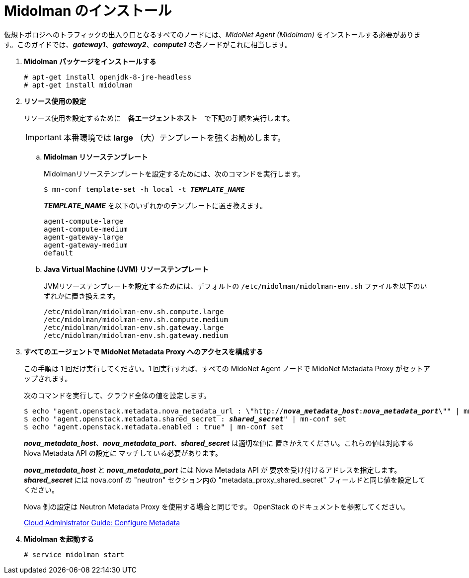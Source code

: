 = Midolman のインストール

仮想トポロジへのトラフィックの出入り口となるすべてのノードには、_MidoNet Agent (Midolman)_
をインストールする必要があります。このガイドでは、*_gateway1_*、*_gateway2_*、*_compute1_*
の各ノードがこれに相当します。

. *Midolman パッケージをインストールする*
+
====
[source]
----
# apt-get install openjdk-8-jre-headless
# apt-get install midolman
----
====

. *リソース使用の設定*
+
====
リソース使用を設定するために　*各エージェントホスト*　で下記の手順を実行します。

[IMPORTANT]
本番環境では *large* （大）テンプレートを強くお勧めします。

.. *Midolman リソーステンプレート*
+
Midolmanリソーステンプレートを設定するためには、次のコマンドを実行します。
+
[source,subs="specialcharacters,quotes"]
----
$ mn-conf template-set -h local -t *_TEMPLATE_NAME_*
----
+
*_TEMPLATE_NAME_* を以下のいずれかのテンプレートに置き換えます。
+
[source,subs="specialcharacters,quotes"]
----
agent-compute-large
agent-compute-medium
agent-gateway-large
agent-gateway-medium
default
----

.. *Java Virtual Machine (JVM) リソーステンプレート*
+
JVMリソーステンプレートを設定するためには、デフォルトの `/etc/midolman/midolman-env.sh`
ファイルを以下のいずれかに置き換えます。
+
[source,subs="specialcharacters,quotes"]
----
/etc/midolman/midolman-env.sh.compute.large
/etc/midolman/midolman-env.sh.compute.medium
/etc/midolman/midolman-env.sh.gateway.large
/etc/midolman/midolman-env.sh.gateway.medium
----
====

. *すべてのエージェントで MidoNet Metadata Proxy へのアクセスを構成する*
+
====
この手順は 1 回だけ実行してください。1 回実行すれば、すべての MidoNet Agent ノードで MidoNet Metadata Proxy がセットアップされます。

次のコマンドを実行して、クラウド全体の値を設定します。

[source,subs="specialcharacters,quotes"]
----
$ echo "agent.openstack.metadata.nova_metadata_url : \"http://**_nova_metadata_host_**:**_nova_metadata_port_**\"" | mn-conf set
$ echo "agent.openstack.metadata.shared_secret : *_shared_secret_*" | mn-conf set
$ echo "agent.openstack.metadata.enabled : true" | mn-conf set
----

*_nova_metadata_host_*、*_nova_metadata_port_*、*_shared_secret_* は適切な値に
置きかえてください。これらの値は対応する Nova Metadata API の設定に
マッチしている必要があります。

*_nova_metadata_host_* と *_nova_metadata_port_* には Nova Metadata API が
要求を受け付けるアドレスを指定します。 *_shared_secret_* には
nova.conf の "neutron" セクション内の "metadata_proxy_shared_secret"
フィールドと同じ値を設定してください。

Nova 側の設定は Neutron Metadata Proxy を使用する場合と同じです。
OpenStack のドキュメントを参照してください。

http://docs.openstack.org/admin-guide-cloud/networking_config-identity.html#configure-metadata[Cloud Administrator Guide: Configure Metadata]
====

. *Midolman を起動する*
+
====
[source]
----
# service midolman start
----
====
